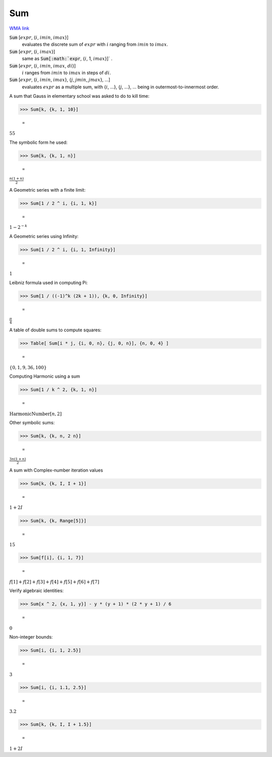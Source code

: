 Sum
===

`WMA link <https://reference.wolfram.com/language/ref/Sum.html>`_


:code:`Sum` [:math:`expr`, {:math:`i`, :math:`imin`, :math:`imax`}]
    evaluates the discrete sum of :math:`expr` with :math:`i` ranging from :math:`imin` to :math:`imax`.

:code:`Sum` [:math:`expr`, {:math:`i`, :math:`imax`}]
    same as :code:`Sum[:math:`expr`, {:math:`i`, 1, :math:`imax`}]` .

:code:`Sum` [:math:`expr`, {:math:`i`, :math:`imin`, :math:`imax`, :math:`di`}]
    :math:`i` ranges from :math:`imin` to :math:`imax` in steps of :math:`di`.

:code:`Sum` [:math:`expr`, {:math:`i`, :math:`imin`, :math:`imax`}, {:math:`j`, :math:`jmin`, :math:`jmax`}, ...]
    evaluates :math:`expr` as a multiple sum, with {:math:`i`, ...}, {:math:`j`, ...}, ... being           in outermost-to-innermost order.






A sum that Gauss in elementary school was asked to do to kill time:

>>> Sum[k, {k, 1, 10}]

    =
:math:`55`



The symbolic form he used:

>>> Sum[k, {k, 1, n}]

    =
:math:`\frac{n \left(1+n\right)}{2}`



A Geometric series with a finite limit:

>>> Sum[1 / 2 ^ i, {i, 1, k}]

    =
:math:`1-2^{-k}`



A Geometric series using Infinity:

>>> Sum[1 / 2 ^ i, {i, 1, Infinity}]

    =
:math:`1`



Leibniz formula used in computing Pi:

>>> Sum[1 / ((-1)^k (2k + 1)), {k, 0, Infinity}]

    =
:math:`\frac{ \pi }{4}`



A table of double sums to compute squares:

>>> Table[ Sum[i * j, {i, 0, n}, {j, 0, n}], {n, 0, 4} ]

    =
:math:`\left\{0,1,9,36,100\right\}`



Computing Harmonic using a sum

>>> Sum[1 / k ^ 2, {k, 1, n}]

    =
:math:`\text{HarmonicNumber}\left[n,2\right]`



Other symbolic sums:

>>> Sum[k, {k, n, 2 n}]

    =
:math:`\frac{3 n \left(1+n\right)}{2}`



A sum with Complex-number iteration values

>>> Sum[k, {k, I, I + 1}]

    =
:math:`1+2 I`


>>> Sum[k, {k, Range[5]}]

    =
:math:`15`


>>> Sum[f[i], {i, 1, 7}]

    =
:math:`f\left[1\right]+f\left[2\right]+f\left[3\right]+f\left[4\right]+f\left[5\right]+f\left[6\right]+f\left[7\right]`



Verify algebraic identities:

>>> Sum[x ^ 2, {x, 1, y}] - y * (y + 1) * (2 * y + 1) / 6

    =
:math:`0`



Non-integer bounds:

>>> Sum[i, {i, 1, 2.5}]

    =
:math:`3`


>>> Sum[i, {i, 1.1, 2.5}]

    =
:math:`3.2`


>>> Sum[k, {k, I, I + 1.5}]

    =
:math:`1+2 I`


